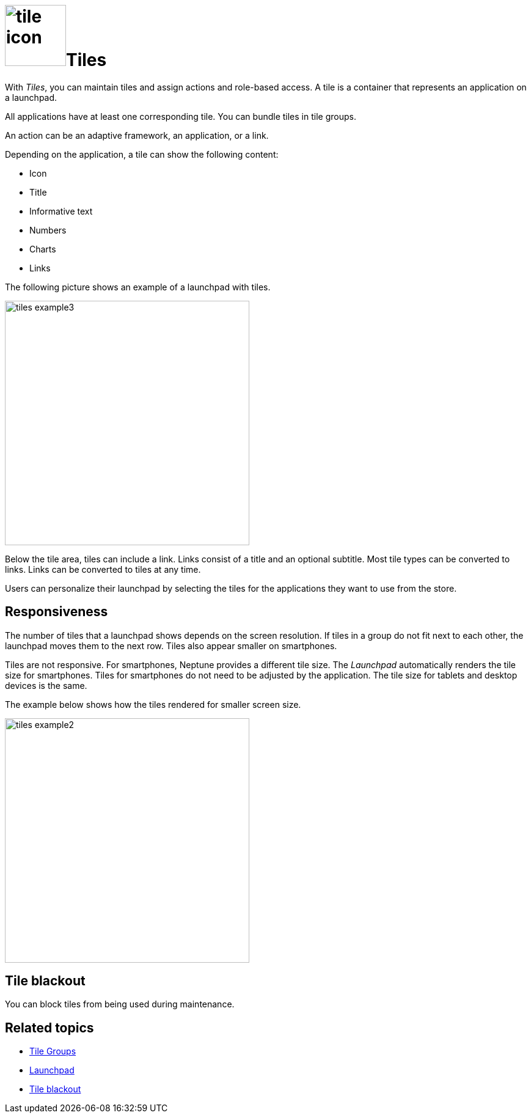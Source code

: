 = image:tile-icon.png[width=100]Tiles

With _Tiles_, you can maintain tiles and assign actions and role-based access.
A tile is a container that represents an application on a launchpad.

All applications have at least one corresponding tile.
You can bundle tiles in tile groups.

An action can be an adaptive framework, an application, or a link.

Depending on the application, a tile can show the following content:

* Icon
* Title
* Informative text
* Numbers
* Charts
* Links

The following picture shows an example of a launchpad with tiles.

image::tiles_example3.png[width=400]
//@Neptune: Can we perhaps show another example with most of the content mentioned above and explain what is shown on the tile? See also Helle's comment.

Below the tile area, tiles can include a link.
Links consist of a title and an optional subtitle.
Most tile types can be converted to links.
Links can be converted to tiles at any time.
//TODO Neptune: What are the different types of tiles?

Users can personalize their launchpad by selecting the tiles for the applications they want to use from the store.

== Responsiveness
The number of tiles that a launchpad shows depends on the screen resolution.
If tiles in a group do not fit next to each other, the launchpad moves them to the next row.
Tiles also appear smaller on smartphones.

Tiles are not responsive.
For smartphones, Neptune provides a different tile size.
The _Launchpad_ automatically renders the tile size for smartphones.
Tiles for smartphones do not need to be adjusted by the application.
The tile size for tablets and desktop devices is the same.

The example below shows how the tiles rendered for smaller screen size.

image::tiles_example2.png[width=400]

== Tile blackout
You can block tiles from being used during maintenance.

== Related topics
** xref:cockpit-overview:tile-groups.adoc[Tile Groups]
** xref:cockpit-overview:launchpad-concept.adoc[Launchpad]
** xref:cockpit-overview:tile-blackout.adoc[Tile blackout]
//** Add a tile
